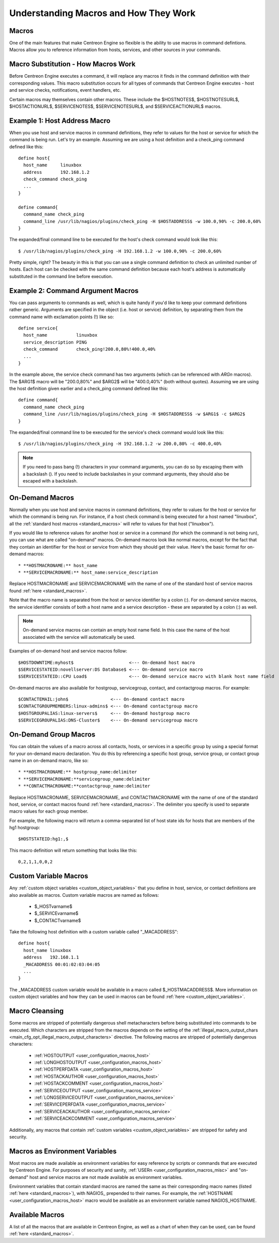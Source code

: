 .. _understanding_macros:

Understanding Macros and How They Work
**************************************

Macros
======

One of the main features that make Centreon Engine so flexible is the
ability to use macros in command defintions. Macros allow you to
reference information from hosts, services, and other sources in your
commands.

Macro Substitution - How Macros Work
====================================

Before Centreon Engine executes a command, it will replace any macros it
finds in the command definition with their corresponding values. This
macro substitution occurs for all types of commands that Centreon Engine
executes - host and service checks, notifications, event handlers, etc.

Certain macros may themselves contain other macros. These include the
$HOSTNOTES$, $HOSTNOTESURL$, $HOSTACTIONURL$, $SERVICENOTES$,
$SERVICENOTESURL$, and $SERVICEACTIONURL$ macros.

Example 1: Host Address Macro
=============================

When you use host and service macros in command definitions, they refer
to values for the host or service for which the command is being
run. Let's try an example. Assuming we are using a host definition and a
check_ping command defined like this::

  define host{
    host_name     linuxbox
    address       192.168.1.2
    check_command check_ping
    ...
  }

  define command{
    command_name check_ping
    command_line /usr/lib/nagios/plugins/check_ping -H $HOSTADDRESS$ -w 100.0,90% -c 200.0,60%
  }

The expanded/final command line to be executed for the host's check
command would look like this::

  $ /usr/lib/nagios/plugins/check_ping -H 192.168.1.2 -w 100.0,90% -c 200.0,60%

Pretty simple, right? The beauty in this is that you can use a single
command definition to check an unlimited number of hosts. Each host can
be checked with the same command definition because each host's address
is automatically substituted in the command line before execution.

Example 2: Command Argument Macros
==================================

You can pass arguments to commands as well, which is quite handy if
you'd like to keep your command definitions rather generic. Arguments
are specified in the object (i.e. host or service) definition, by
separating them from the command name with exclamation points (!) like
so::

  define service{
    host_name           linuxbox
    service_description PING
    check_command       check_ping!200.0,80%!400.0,40%
    ...
  }

In the example above, the service check command has two arguments (which
can be referenced with `ARGn` macros). The $ARG1$ macro will be
"200.0,80%" and $ARG2$ will be "400.0,40%" (both without
quotes). Assuming we are using the host definition given earlier and a
check_ping command defined like this::

  define command{
    command_name check_ping
    command_line /usr/lib/nagios/plugins/check_ping -H $HOSTADDRESS$ -w $ARG1$ -c $ARG2$
  }

The expanded/final command line to be executed for the service's check
command would look like this::

  $ /usr/lib/nagios/plugins/check_ping -H 192.168.1.2 -w 200.0,80% -c 400.0,40%

.. note::
   If you need to pass bang (!) characters in your command arguments,
   you can do so by escaping them with a backslash (\). If you need to
   include backslashes in your command arguments, they should also be
   escaped with a backslash.

On-Demand Macros
================

Normally when you use host and service macros in command definitions,
they refer to values for the host or service for which the command is
being run. For instance, if a host check command is being executed for a
host named "linuxbox", all the
:ref:`standard host macros <standard_macros>` will refer to values for
that host ("linuxbox").

If you would like to reference values for another host or service in a
command (for which the command is not being run), you can use what are
called "on-demand" macros. On-demand macros look like normal macros,
except for the fact that they contain an identifier for the host or
service from which they should get their value. Here's the basic format
for on-demand macros::

  * **HOSTMACRONAME:** host_name
  * **SERVICEMACRONAME:** host_name:service_description

Replace HOSTMACRONAME and SERVICEMACRONAME with the name of one of the
standard host of service macros found :ref:`here <standard_macros>`.

Note that the macro name is separated from the host or service
identifier by a colon (:). For on-demand service macros, the service
identifier consists of both a host name and a service description -
these are separated by a colon (:) as well.

.. note::
   On-demand service macros can contain an empty host name field. In
   this case the name of the host associated with the service will
   automatically be used.

Examples of on-demand host and service macros follow::

  $HOSTDOWNTIME:myhost$                     <--- On-demand host macro
  $SERVICESTATEID:novellserver:DS Database$ <--- On-demand service macro
  $SERVICESTATEID::CPU Load$                <--- On-demand service macro with blank host name field

On-demand macros are also available for hostgroup, servicegroup,
contact, and contactgroup macros. For example::

  $CONTACTEMAIL:john$                <--- On-demand contact macro
  $CONTACTGROUPMEMBERS:linux-admins$ <--- On-demand contactgroup macro
  $HOSTGROUPALIAS:linux-servers$     <--- On-demand hostgroup macro
  $SERVICEGROUPALIAS:DNS-Cluster$    <--- On-demand servicegroup macro

On-Demand Group Macros
======================

You can obtain the values of a macro across all contacts, hosts, or
services in a specific group by using a special format for your
on-demand macro declaration. You do this by referencing a specific host
group, service group, or contact group name in an on-demand macro, like
so::

  * **HOSTMACRONAME:** hostgroup_name:delimiter
  * **SERVICEMACRONAME:**servicegroup_name:delimiter
  * **CONTACTMACRONAME:**contactgroup_name:delimiter

Replace HOSTMACRONAME, SERVICEMACRONAME, and CONTACTMACRONAME with the
name of one of the standard host, service, or contact macros found
:ref:`here <standard_macros>`. The delimiter you specify is used to
separate macro values for each group member.

For example, the following macro will return a comma-separated list of
host state ids for hosts that are members of the hg1 hostgroup::

  $HOSTSTATEID:hg1:,$

This macro definition will return something that looks like this::

  0,2,1,1,0,0,2

Custom Variable Macros
======================

Any :ref:`custom object variables <custom_object_variables>`
that you define in host, service, or contact definitions are also
available as macros. Custom variable macros are named as follows:

  * $_HOSTvarname$
  * $_SERVICEvarname$
  * $_CONTACTvarname$

Take the following host definition with a custom variable called
"_MACADDRESS"::

  define host{
    host_name linuxbox
    address   192.168.1.1
    _MACADDRESS 00:01:02:03:04:05
    ...
  }

The _MACADDRESS custom variable would be available in a macro called
$_HOSTMACADDRESS$. More information on custom object variables and how
they can be used in macros can be found
:ref:`here <custom_object_variables>`.

Macro Cleansing
===============

Some macros are stripped of potentially dangerous shell metacharacters
before being substituted into commands to be executed. Which characters
are stripped from the macros depends on the setting of the
:ref:`illegal_macro_output_chars <main_cfg_opt_illegal_macro_output_characters>`
directive. The following macros are stripped of potentially dangerous
characters:

  * :ref:`HOSTOUTPUT <user_configuration_macros_host>`
  * :ref:`LONGHOSTOUTPUT <user_configuration_macros_host>`
  * :ref:`HOSTPERFDATA <user_configuration_macros_host>`
  * :ref:`HOSTACKAUTHOR <user_configuration_macros_host>`
  * :ref:`HOSTACKCOMMENT <user_configuration_macros_host>`
  * :ref:`SERVICEOUTPUT <user_configuration_macros_service>`
  * :ref:`LONGSERVICEOUTPUT <user_configuration_macros_service>`
  * :ref:`SERVICEPERFDATA <user_configuration_macros_service>`
  * :ref:`SERVICEACKAUTHOR <user_configuration_macros_service>`
  * :ref:`SERVICEACKCOMMENT <user_configuration_macros_service>`

Additionally, any macros that contain
:ref:`custom variables <custom_object_variables>` are stripped for
safety and security.

Macros as Environment Variables
===============================

Most macros are made available as environment variables for easy
reference by scripts or commands that are executed by Centreon
Engine. For purposes of security and sanity,
:ref:`USERn <user_configuration_macros_misc>` and "on-demand" host and
service macros are not made available as environment variables.

Environment variables that contain standard macros are named the same as
their corresponding macro names (listed :ref:`here <standard_macros>`),
with NAGIOS\_ prepended to their names. For example, the
:ref:`HOSTNAME <user_configuration_macros_host>` macro would be
available as an environment variable named NAGIOS_HOSTNAME.

Available Macros
================

A list of all the macros that are available in Centreon Engine, as well
as a chart of when they can be used, can be found
:ref:`here <standard_macros>`.
